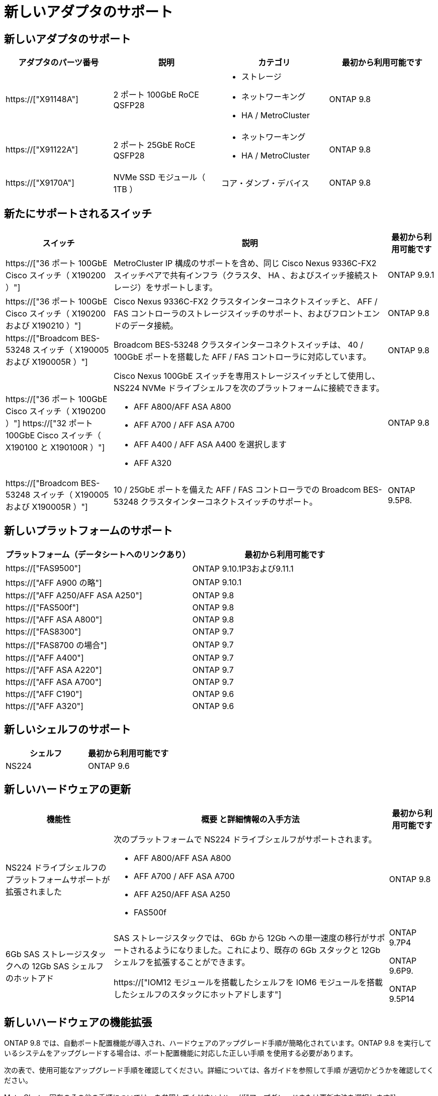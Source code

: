 = 新しいアダプタのサポート
:allow-uri-read: 




== 新しいアダプタのサポート

[cols="4*"]
|===
| アダプタのパーツ番号 | 説明 | カテゴリ | 最初から利用可能です 


 a| 
https://["X91148A"]
 a| 
2 ポート 100GbE RoCE QSFP28
 a| 
* ストレージ
* ネットワーキング
* HA / MetroCluster

 a| 
ONTAP 9.8



 a| 
https://["X91122A"]
 a| 
2 ポート 25GbE RoCE QSFP28
 a| 
* ネットワーキング
* HA / MetroCluster

 a| 
ONTAP 9.8



 a| 
https://["X9170A"]
 a| 
NVMe SSD モジュール（ 1TB ）
 a| 
コア・ダンプ・デバイス
 a| 
ONTAP 9.8

|===


== 新たにサポートされるスイッチ

[cols="25h,~,~"]
|===
| スイッチ | 説明 | 最初から利用可能です 


 a| 
https://["36 ポート 100GbE Cisco スイッチ（ X190200 ）"]
 a| 
MetroCluster IP 構成のサポートを含め、同じ Cisco Nexus 9336C-FX2 スイッチペアで共有インフラ（クラスタ、 HA 、およびスイッチ接続ストレージ）をサポートします。
 a| 
ONTAP 9.9.1



 a| 
https://["36 ポート 100GbE Cisco スイッチ（ X190200 および X190210 ）"]
 a| 
Cisco Nexus 9336C-FX2 クラスタインターコネクトスイッチと、 AFF / FAS コントローラのストレージスイッチのサポート、およびフロントエンドのデータ接続。
 a| 
ONTAP 9.8



 a| 
https://["Broadcom BES-53248 スイッチ（ X190005 および X190005R ）"]
 a| 
Broadcom BES-53248 クラスタインターコネクトスイッチは、 40 / 100GbE ポートを搭載した AFF / FAS コントローラに対応しています。
 a| 
ONTAP 9.8



 a| 
https://["36 ポート 100GbE Cisco スイッチ（ X190200 ）"] https://["32 ポート 100GbE Cisco スイッチ（ X190100 と X190100R ）"]
 a| 
Cisco Nexus 100GbE スイッチを専用ストレージスイッチとして使用し、 NS224 NVMe ドライブシェルフを次のプラットフォームに接続できます。

* AFF A800/AFF ASA A800
* AFF A700 / AFF ASA A700
* AFF A400 / AFF ASA A400 を選択します
* AFF A320

 a| 
ONTAP 9.8



 a| 
https://["Broadcom BES-53248 スイッチ（ X190005 および X190005R ）"]
 a| 
10 / 25GbE ポートを備えた AFF / FAS コントローラでの Broadcom BES-53248 クラスタインターコネクトスイッチのサポート。
 a| 
ONTAP 9.5P8.

|===


== 新しいプラットフォームのサポート

[cols="2*"]
|===
| プラットフォーム（データシートへのリンクあり） | 最初から利用可能です 


 a| 
https://["FAS9500"]
 a| 
ONTAP 9.10.1P3および9.11.1



 a| 
https://["AFF A900 の略"]
 a| 
ONTAP 9.10.1



 a| 
https://["AFF A250/AFF ASA A250"]
 a| 
ONTAP 9.8



 a| 
https://["FAS500f"]
 a| 
ONTAP 9.8



 a| 
https://["AFF ASA A800"]
 a| 
ONTAP 9.8



 a| 
https://["FAS8300"]
 a| 
ONTAP 9.7



 a| 
https://["FAS8700 の場合"]
 a| 
ONTAP 9.7



 a| 
https://["AFF A400"]
 a| 
ONTAP 9.7



 a| 
https://["AFF ASA A220"]
 a| 
ONTAP 9.7



 a| 
https://["AFF ASA A700"]
 a| 
ONTAP 9.7



 a| 
https://["AFF C190"]
 a| 
ONTAP 9.6



 a| 
https://["AFF A320"]
 a| 
ONTAP 9.6

|===


== 新しいシェルフのサポート

[cols="2*"]
|===
| シェルフ | 最初から利用可能です 


 a| 
NS224
 a| 
ONTAP 9.6

|===


== 新しいハードウェアの更新

[cols="25h,~,~"]
|===
| 機能性 | 概要 と詳細情報の入手方法 | 最初から利用可能です 


 a| 
NS224 ドライブシェルフのプラットフォームサポートが拡張されました
 a| 
次のプラットフォームで NS224 ドライブシェルフがサポートされます。

* AFF A800/AFF ASA A800
* AFF A700 / AFF ASA A700
* AFF A250/AFF ASA A250
* FAS500f

 a| 
ONTAP 9.8



 a| 
6Gb SAS ストレージスタックへの 12Gb SAS シェルフのホットアド
 a| 
SAS ストレージスタックでは、 6Gb から 12Gb への単一速度の移行がサポートされるようになりました。これにより、既存の 6Gb スタックと 12Gb シェルフを拡張することができます。

https://["IOM12 モジュールを搭載したシェルフを IOM6 モジュールを搭載したシェルフのスタックにホットアドします"]
 a| 
ONTAP 9.7P4

ONTAP 9.6P9.

ONTAP 9.5P14

|===


== 新しいハードウェアの機能拡張

ONTAP 9.8 では、自動ポート配置機能が導入され、ハードウェアのアップグレード手順が簡略化されています。ONTAP 9.8 を実行しているシステムをアップグレードする場合は、ポート配置機能に対応した正しい手順 を使用する必要があります。

次の表で、使用可能なアップグレード手順を確認してください。詳細については、各ガイドを参照して手順 が適切かどうかを確認してください。

MetroCluster 固有のその他の手順については、を参照してください https://["アップグレードまたは更新方法を選択します"]。

[cols="4*"]
|===
| ONTAP バージョン | 場所 | 無停止 | MetroCluster をサポートします 


 a| 
9.8 ～ 9.0.x
 a| 
https://["『 Controller Hardware Upgrade Express Guide 』を参照してください"] （既存の物理ストレージの移動）
 a| 
いいえ
 a| 
いいえ



 a| 
https://["『 Controller Hardware Upgrade Express Guide 』を参照してください"] （新しいストレージへのボリュームの移動）
 a| 
はい。
 a| 
いいえ



 a| 
9.8
 a| 
https://["「システムコントローラの交換」コマンドを使用して、 ONTAP 9.8 を実行しているコントローラハードウェアをアップグレードします"]
 a| 
はい。
 a| 
○（ FC ）



 a| 
9.8
 a| 
https://["アグリゲートの再配置を使用して、 ONTAP 9.8 以降を実行しているコントローラハードウェアを手動でアップグレードします"]
 a| 
はい。
 a| 
○（ FC ）



 a| 
9.7 から 9.5
 a| 
https://["「システムコントローラの交換」コマンドを使用して、 ONTAP 9.5 を実行しているコントローラハードウェアを ONTAP 9.7 にアップグレードします"]
 a| 
はい。
 a| 
○（ FC ）



 a| 
9.7 以前
 a| 
https://["アグリゲートの再配置を含むコントローラのアップグレード ONTAP 9.7 以前を実行しているコントローラハードウェアに手動でアップグレードします"]
 a| 
はい。
 a| 
○（ FC ）

|===